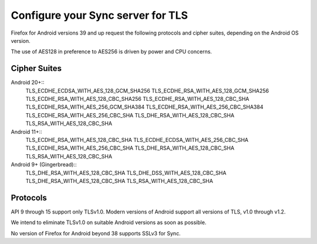 .. _howto_run_sync15:

==================================
Configure your Sync server for TLS
==================================

Firefox for Android versions 39 and up request the following protocols and
cipher suites, depending on the Android OS version.

The use of AES128 in preference to AES256 is driven by power and CPU concerns.

Cipher Suites
=============

Android 20+::
  TLS_ECDHE_ECDSA_WITH_AES_128_GCM_SHA256
  TLS_ECDHE_RSA_WITH_AES_128_GCM_SHA256
  TLS_ECDHE_RSA_WITH_AES_128_CBC_SHA256
  TLS_ECDHE_RSA_WITH_AES_128_CBC_SHA
  TLS_ECDHE_RSA_WITH_AES_256_GCM_SHA384
  TLS_ECDHE_RSA_WITH_AES_256_CBC_SHA384
  TLS_ECDHE_RSA_WITH_AES_256_CBC_SHA
  TLS_DHE_RSA_WITH_AES_128_CBC_SHA
  TLS_RSA_WITH_AES_128_CBC_SHA
  
Android 11+::
  TLS_ECDHE_RSA_WITH_AES_128_CBC_SHA
  TLS_ECDHE_ECDSA_WITH_AES_256_CBC_SHA
  TLS_ECDHE_RSA_WITH_AES_256_CBC_SHA
  TLS_DHE_RSA_WITH_AES_128_CBC_SHA
  TLS_RSA_WITH_AES_128_CBC_SHA

Android 9+ (Gingerbread)::
  TLS_DHE_RSA_WITH_AES_128_CBC_SHA
  TLS_DHE_DSS_WITH_AES_128_CBC_SHA
  TLS_DHE_RSA_WITH_AES_128_CBC_SHA
  TLS_RSA_WITH_AES_128_CBC_SHA
  
Protocols
=========

API 9 through 15 support only TLSv1.0. Modern versions of Android support all
versions of TLS, v1.0 through v1.2.

We intend to eliminate TLSv1.0 on suitable Android versions as soon as possible.

No version of Firefox for Android beyond 38 supports SSLv3 for Sync.
